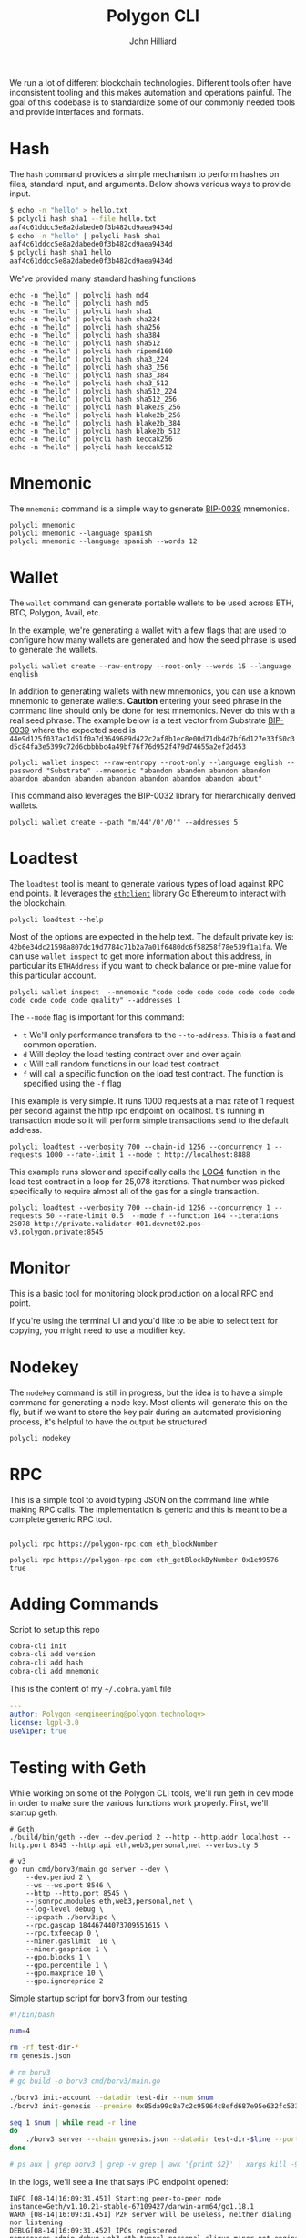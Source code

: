 #+TITLE: Polygon CLI
#+DATE:
#+AUTHOR: John Hilliard
#+EMAIL: jhilliard@polygon.technology
#+CREATOR: John Hilliard
#+DESCRIPTION:


#+OPTIONS: toc:nil
#+LATEX_HEADER: \usepackage{geometry}
#+LATEX_HEADER: \usepackage{lmodern}
#+LATEX_HEADER: \geometry{left=1in,right=1in,top=1in,bottom=1in}
#+LaTeX_CLASS_OPTIONS: [letterpaper]

We run a lot of different blockchain technologies. Different tools
often have inconsistent tooling and this makes automation and
operations painful. The goal of this codebase is to standardize some
of our commonly needed tools and provide interfaces and formats.

* Hash

The ~hash~ command provides a simple mechanism to perform hashes on
files, standard input, and arguments. Below shows various ways to
provide input.

#+begin_src bash
$ echo -n "hello" > hello.txt
$ polycli hash sha1 --file hello.txt
aaf4c61ddcc5e8a2dabede0f3b482cd9aea9434d
$ echo -n "hello" | polycli hash sha1
aaf4c61ddcc5e8a2dabede0f3b482cd9aea9434d
$ polycli hash sha1 hello
aaf4c61ddcc5e8a2dabede0f3b482cd9aea9434d
#+end_src

We've provided many standard hashing functions

#+begin_src shell :results output
echo -n "hello" | polycli hash md4
echo -n "hello" | polycli hash md5
echo -n "hello" | polycli hash sha1
echo -n "hello" | polycli hash sha224
echo -n "hello" | polycli hash sha256
echo -n "hello" | polycli hash sha384
echo -n "hello" | polycli hash sha512
echo -n "hello" | polycli hash ripemd160
echo -n "hello" | polycli hash sha3_224
echo -n "hello" | polycli hash sha3_256
echo -n "hello" | polycli hash sha3_384
echo -n "hello" | polycli hash sha3_512
echo -n "hello" | polycli hash sha512_224
echo -n "hello" | polycli hash sha512_256
echo -n "hello" | polycli hash blake2s_256
echo -n "hello" | polycli hash blake2b_256
echo -n "hello" | polycli hash blake2b_384
echo -n "hello" | polycli hash blake2b_512
echo -n "hello" | polycli hash keccak256
echo -n "hello" | polycli hash keccak512
#+end_src

#+RESULTS:
#+begin_example
866437cb7a794bce2b727acc0362ee27
5d41402abc4b2a76b9719d911017c592
aaf4c61ddcc5e8a2dabede0f3b482cd9aea9434d
ea09ae9cc6768c50fcee903ed054556e5bfc8347907f12598aa24193
2cf24dba5fb0a30e26e83b2ac5b9e29e1b161e5c1fa7425e73043362938b9824
59e1748777448c69de6b800d7a33bbfb9ff1b463e44354c3553bcdb9c666fa90125a3c79f90397bdf5f6a13de828684f
9b71d224bd62f3785d96d46ad3ea3d73319bfbc2890caadae2dff72519673ca72323c3d99ba5c11d7c7acc6e14b8c5da0c4663475c2e5c3adef46f73bcdec043
108f07b8382412612c048d07d13f814118445acd
b87f88c72702fff1748e58b87e9141a42c0dbedc29a78cb0d4a5cd81
3338be694f50c5f338814986cdf0686453a888b84f424d792af4b9202398f392
720aea11019ef06440fbf05d87aa24680a2153df3907b23631e7177ce620fa1330ff07c0fddee54699a4c3ee0ee9d887
75d527c368f2efe848ecf6b073a36767800805e9eef2b1857d5f984f036eb6df891d75f72d9b154518c1cd58835286d1da9a38deba3de98b5a53e5ed78a84976
fe8509ed1fb7dcefc27e6ac1a80eddbec4cb3d2c6fe565244374061c
e30d87cfa2a75db545eac4d61baf970366a8357c7f72fa95b52d0accb698f13a
19213bacc58dee6dbde3ceb9a47cbb330b3d86f8cca8997eb00be456f140ca25
324dcf027dd4a30a932c441f365a25e86b173defa4b8e58948253471b81b72cf
85f19170be541e7774da197c12ce959b91a280b2f23e3113d6638a3335507ed72ddc30f81244dbe9fa8d195c23bceb7e
e4cfa39a3d37be31c59609e807970799caa68a19bfaa15135f165085e01d41a65ba1e1b146aeb6bd0092b49eac214c103ccfa3a365954bbbe52f74a2b3620c94
1c8aff950685c2ed4bc3174f3472287b56d9517b9c948127319a09a7a36deac8
52fa80662e64c128f8389c9ea6c73d4c02368004bf4463491900d11aaadca39d47de1b01361f207c512cfa79f0f92c3395c67ff7928e3f5ce3e3c852b392f976
#+end_example

* Mnemonic

The ~mnemonic~ command is a simple way to generate [[https://github.com/bitcoin/bips/blob/master/bip-0039.mediawiki][BIP-0039]] mnemonics.

#+begin_src shell :results output verbatim
polycli mnemonic
polycli mnemonic --language spanish
polycli mnemonic --language spanish --words 12
#+end_src

#+RESULTS:
: speak connect shrug luggage frequent seminar mango wreck enrich head express uphold coach radar sting arm large excess crawl cube reform biology salad sun
: frito aries meter joroba insecto manco batalla tajo freno innato jueves abuso calidad peñón ocupar balde cine novela nevera puerta imitar ágil informe payaso
: puño museo programa tocino vacío gris acción marfil chivo forro bocina margen

* Wallet

The ~wallet~ command can generate portable wallets to be used across ETH, BTC, Polygon, Avail, etc.

In the example, we're generating a wallet with a few flags that are
used to configure how many wallets are generated and how the seed
phrase is used to generate the wallets.

#+begin_src shell :results output verbatim
polycli wallet create --raw-entropy --root-only --words 15 --language english
#+end_src

#+RESULTS:
#+begin_example
{
  "RootKey": "xprv9s21ZrQH143K3sEMkuj3J6R1PR3Cy59pmzXi9hU9wErM7cfA5CHSpmb2NCMJZKBvsjLPteu654ood1Ywh39ECpRqKtvrABqPj88ekSuhcUu",
  "Seed": "7c2c08fd2a5817f0dc2365e22e5fdfd95b5a016a78aff5aa30bfae2ca563e44dacfac44f5b24ba19c0ecd29f4f79167522a7ca67384707013054a3c051ebafba",
  "Mnemonic": "narrow elite clean enjoy figure zoo able dwarf grunt simple math spice harsh pair mystery",
  "HexPublicKey": "035280c1851e63c17aa830cd3692a2df3f1dd6dd632db1dc34b733270139d80fce",
  "HexPrivateKey": "4995a99088d0ef08871eb29015c2a9d0e08e97cc125f75fa96acc5fcc9665424",
  "ETHAddress": "0x8f425808c36fe365566ad334708ad7aa173089d9",
  "BTCAddress": "1BtwdDnoKMYKZQEnWCJypJs1tTCMHXV76n",
  "WIF": "KygkSTenbC5L3d2cwwGPyx3eoHpfYihrAPEFZNtBmuZkM6PDrnMT",
  "ECDSAAddress": "02b0af3aaf7df9501780feefef7f1eadb623ffff94006d557d26e8702223d02d47",
  "Sr25519Address": "8c4f00a7447c9496cbe28b0532a9584931d3e4532362ccb966fb1dc359192970",
  "Ed25519Address": "561a7a4a39d12385f8b3e6cbbe8d34a61371612941a126b4bf79a654bf753380",
  "ECDSAAddressSS58": "KW6vKDuuTK3KxrEu2RV63ZLhPG7oQi2HvytUSvKsutGXZ73Lf",
  "Sr25519AddressSS58": "5FEg2g6Qw2bg74q137BsZhLUhK19twVbjdrKxRspFxqP19rL",
  "Ed25519AddressSS58": "5E1bqiagD4ccNL2SbtH9aSNyDDSv6GJHrXSRzyrv6UYVhFFK"
 }
#+end_example

In addition to generating wallets with new mnemonics, you can use a
known mnemonic to generate wallets. *Caution* entering your seed
phrase in the command line should only be done for test
mnemonics. Never do this with a real seed phrase. The example below is a test vector from Substrate [[https://github.com/paritytech/substrate-bip39/blob/eef2f86337d2dab075806c12948e8a098aa59d59/src/lib.rs#L74][BIP-0039]] where the expected seed is ~44e9d125f037ac1d51f0a7d3649689d422c2af8b1ec8e00d71db4d7bf6d127e33f50c3d5c84fa3e5399c72d6cbbbbc4a49bf76f76d952f479d74655a2ef2d453~

#+begin_src shell :results output verbatim
polycli wallet inspect --raw-entropy --root-only --language english --password "Substrate" --mnemonic "abandon abandon abandon abandon abandon abandon abandon abandon abandon abandon abandon about"
#+end_src

#+RESULTS:
#+begin_example
{
  "RootKey": "xprv9s21ZrQH143K3v7mpEZ2Evq5Shr7Gkueh57mCpzcQevKhm89A92iWThnLw7XwgQQWDD2U6AReNrSJ4MpW7C3vftFqJt6cAqocyx5ztZjhSt",
  "Seed": "44e9d125f037ac1d51f0a7d3649689d422c2af8b1ec8e00d71db4d7bf6d127e33f50c3d5c84fa3e5399c72d6cbbbbc4a49bf76f76d952f479d74655a2ef2d453",
  "Mnemonic": "abandon abandon abandon abandon abandon abandon abandon abandon abandon abandon abandon about",
  "Passphrase": "Substrate",
  "HexPublicKey": "03dc2260947d4b1c8b8a99da0b9501be7cf54ca4f81a75b688fc4826e7e673b679",
  "HexPrivateKey": "ab06fea379c62a731c114ee1f3e1369c38640dd8e81d5c6cc0fac5c6743734b3",
  "ETHAddress": "0x783fe366c65d45d29536e30ea89af7c99309ab5e",
  "BTCAddress": "12Pgdh34QMjHRqZw5tFqybRHLLhZwK6KHZ",
  "WIF": "L2xAZVcyY4na1AyiiKyYtKDbzvzsezRN47Xz1jYXQ1W6S3oCnbGA",
  "ECDSAAddress": "0252697cb92cdaeaceaec4c04dee8d418d608d19e5c4af9ffe91b8085dfaf7e82a",
  "Sr25519Address": "7ca8f71a700a713e470b93fd69e9e43ba08abac5fdeb7cb349c7fc157c72b803",
  "Ed25519Address": "08ea85c02d6a6de8ef0e0a0ab2c4b92088886c5009dd1e20a54f4bab118ffbb6",
  "ECDSAAddressSS58": "KW4ni1DcDYw6PKZFGnKdW2TFs8Jy2SDgCdDe137ugf4ppHv5C",
  "Sr25519AddressSS58": "5Et9zFyTmAeRcmcwCGVPvMTktj2RtWChpcH8th5GzUc4GzaM",
  "Ed25519AddressSS58": "5CGPucdtecQrEqc5iuChLgmCYpH8VwARrAzbbsCfgxCR8dG5"
 }
#+end_example


This command also leverages the BIP-0032 library for hierarchically derived wallets.

#+begin_src shell
polycli wallet create --path "m/44'/0'/0'" --addresses 5
#+end_src

* Loadtest

The ~loadtest~ tool is meant to generate various types of load against
RPC end points. It leverages the [[https://pkg.go.dev/github.com/ethereum/go-ethereum/ethclient][~ethclient~]] library Go Ethereum to
interact with the blockchain.

#+begin_src shell :results output verbati
polycli loadtest --help
#+end_src

#+RESULTS:
#+begin_example
Loadtest gives us a simple way to run a generic load test against an eth/EVM style json RPC endpoint

Usage:
  polycli loadtest rpc-endpoint [flags]

Flags:
      --chain-id uint        The chain id for the transactions that we're going to send (default 1256)
  -c, --concurrency int      Number of multiple requests to perform at a time. Default is one request at a time. (default 1)
  -f, --function --mode f    A specific function to be called if running with --mode f  (default 1)
  -h, --help                 help for loadtest
  -i, --iterations uint      If we're making contract calls, this controls how many times the contract will execute the instruction in a loop (default 100)
  -m, --mode string          t - sending transactions
                             d - deploy contract
                             c - call random contract functions
                             f - call specific contract function (default "t")
      --pretty-logs          Should we log in pretty format or JSON (default true)
      --private-key string   The hex encoded private key that we'll use to sending transactions (default "42b6e34dc21598a807dc19d7784c71b2a7a01f6480dc6f58258f78e539f1a1fa")
      --rate-limit float     An overall limit to the number of requests per second. Give a number less than zero to remove this limit all together (default 4)
  -n, --requests int         Number of requests to perform for the benchmarking session. The default is to just perform a single request which usually leads to non-representative benchmarking results. (default 1)
      --send-amount string   The amount of wei that we'll send every transaction (default "0x38D7EA4C68000")
  -t, --time-limit int       Maximum number of seconds to spend for benchmarking. Use this to benchmark within a fixed total amount of time. Per default there is no timelimit. (default -1)
      --to-address string    The address that we're going to send to (default "0xDEADBEEFDEADBEEFDEADBEEFDEADBEEFDEADBEEF")
  -v, --verbosity int        0 - Silent
                             100 Fatals
                             200 Errors
                             300 Warnings
                             400 INFO
                             500 Debug
                             600 Trace (default 200)

Global Flags:
      --config string   config file (default is $HOME/.polygon-cli.yaml)
#+end_example

Most of the options are expected in the help text. The default private
key is:
~42b6e34dc21598a807dc19d7784c71b2a7a01f6480dc6f58258f78e539f1a1fa~. We
can use ~wallet inspect~ to get more information about this address,
in particular its ~ETHAddress~ if you want to check balance or
pre-mine value for this particular account.

#+begin_src shell :results output verbatim
polycli wallet inspect  --mnemonic "code code code code code code code code code code code quality" --addresses 1
#+end_src

#+RESULTS:
#+begin_example
{
  "RootKey": "xprv9s21ZrQH143K3ZLntW1qBWUaHqzxKZNCGVdFsnYofyo29KSyx656ra83jfTumFmimz5wvTg9HNTrokBQKhtnv2JF7zebWkXwgUAdpHKQB9f",
  "Seed": "4057b0ec6b31714b08814519d7f9fa8e86fca3c25c092bc5e01569b2a94f14db5444afceefbad61580146873c31d7ed91410d9e756a567009b22f29a15f3bc56",
  "Mnemonic": "code code code code code code code code code code code quality",
  "DerivationPath": "m/44'/60'/0'",
  "AccountPublicKey": "xpub6CNTeRn5mEp1n7yXWwLR1Gi5gsLbs3v2m4EYezFTUyojRTPW6SdVYtDcsyaz5LUFXyM8egPaqmYPo1HRrbQyKeZFW2LARwa8JXVq6RtEeEH",
  "AccountPrivateKey": "xprv9yP7EvFBvsFiZdu4QuoQe8mM8qW7TbCBPqJwrbqqveGkYf4MYuKF15u92hXxobFws8EcHJ8nxpRb2QrK6rdykYGnkFSU1C6Tyb24NFNEFsh",
  "BIP32PublicKey": "xpub6DiTzbwn4XuuVu8s6goxEXNPS9YpdQf5haz9m277RSWQeynoBjBoERaTBkNpABKZBCvfZa1yxmaZytb1cz2mkQhigRsjr2BzSKaR1sWNy9m",
  "BIP32PrivateKey": "xprv9zj7b6QtEAMcHR4PzfGwsPRet7iLDwwELN4YxdhVs6yRnBTeeBsYgdFyLSAGu5vTwZKch69zV94LbMqsbqcaDjV95eQNdgo2Ec1sqwrPDnP",
  "Addresses": [
   {
    "Path": "m/44'/60'/0'/0/0",
    "HexPublicKey": "03507cf9a75e053cda6922467721ddb10412da9bec30620347d9529cc77fca2433",
    "HexPrivateKey": "42b6e34dc21598a807dc19d7784c71b2a7a01f6480dc6f58258f78e539f1a1fa",
    "ETHAddress": "0x85da99c8a7c2c95964c8efd687e95e632fc533d6",
    "BTCAddress": "1HdqWQqsVD41pKNHVrpFGNHqW6t3fuAfkh",
    "WIF": "KyTPrvjtqbyu9J4bRAvJgnBeYAdrdvCAToceM1RwDGFjEAdra6Fa"
   }
  ]
 }
#+end_example

The ~--mode~ flag is important for this command:

- ~t~ We'll only performance transfers to the ~--to-address~. This is
  a fast and common operation.
- ~d~ Will deploy the load testing contract over and over again
- ~c~ Will call random functions in our load test contract
- ~f~ will call a specific function on the load test contract. The
  function is specified using the ~-f~ flag


This example is very simple. It runs 1000 requests at a max rate of 1
request per second against the http rpc endpoint on localhost. t's
running in transaction mode so it will perform simple transactions
send to the default address.

#+begin_src shell
polycli loadtest --verbosity 700 --chain-id 1256 --concurrency 1 --requests 1000 --rate-limit 1 --mode t http://localhost:8888
#+end_src

This example runs slower and specifically calls the [[https://www.evm.codes/#a4][LOG4]] function in
the load test contract in a loop for 25,078 iterations. That number
was picked specifically to require almost all of the gas for a single
transaction.

#+begin_src shell
polycli loadtest --verbosity 700 --chain-id 1256 --concurrency 1 --requests 50 --rate-limit 0.5  --mode f --function 164 --iterations 25078 http://private.validator-001.devnet02.pos-v3.polygon.private:8545
#+end_src


* Monitor

[[file:assets/polycli-monitor.gif]]

This is a basic tool for monitoring block production on a local RPC
end point.

If you're using the terminal UI and you'd like to be able to select
text for copying, you might need to use a modifier key.

* Nodekey

The ~nodekey~ command is still in progress, but the idea is to have a
simple command for generating a node key. Most clients will generate
this on the fly, but if we want to store the key pair during an
automated provisioning process, it's helpful to have the output be
structured

#+begin_src shell :results output verbatim
polycli nodekey
#+end_src

#+RESULTS:
: {"PublicKey":"17ffba3cf930eb2b35bf5b79b9d8e5f0431452be921280dc15210f454b6523cfa73e16a216ab44e0743250d1eede57167d00edb4654ed75a103d06645634a364\n","PrivateKey":"f997cbdd5e7cd57852bdabbe8287d8e881bf367134c1a6eaa4e90fccaca55acc","ENR":"enode://17ffba3cf930eb2b35bf5b79b9d8e5f0431452be921280dc15210f454b6523cfa73e16a216ab44e0743250d1eede57167d00edb4654ed75a103d06645634a364@0.0.0.0:30303?discport=40886"}

* RPC

This is a simple tool to avoid typing JSON on the command line while
making RPC calls. The implementation is generic and this is meant to
be a complete generic RPC tool.

#+begin_src shell

polycli rpc https://polygon-rpc.com eth_blockNumber

polycli rpc https://polygon-rpc.com eth_getBlockByNumber 0x1e99576 true
#+end_src

* Adding Commands
Script to setup this repo
#+BEGIN_SRC bash
cobra-cli init
cobra-cli add version
cobra-cli add hash
cobra-cli add mnemonic
#+END_SRC


This is the content of my ~~/.cobra.yaml~ file
#+begin_src yaml
---
author: Polygon <engineering@polygon.technology>
license: lgpl-3.0
useViper: true
#+end_src


* Testing with Geth

While working on some of the Polygon CLI tools, we'll run geth in dev
mode in order to make sure the various functions work properly. First,
we'll startup geth.

#+begin_src shell
# Geth
./build/bin/geth --dev --dev.period 2 --http --http.addr localhost --http.port 8545 --http.api eth,web3,personal,net --verbosity 5

# v3
go run cmd/borv3/main.go server --dev \
    --dev.period 2 \
    --ws --ws.port 8546 \
    --http --http.port 8545 \
    --jsonrpc.modules eth,web3,personal,net \
    --log-level debug \
    --ipcpath ./borv3ipc \
    --rpc.gascap 18446744073709551615 \
    --rpc.txfeecap 0 \
    --miner.gaslimit  10 \
    --miner.gasprice 1 \
    --gpo.blocks 1 \
    --gpo.percentile 1 \
    --gpo.maxprice 10 \
    --gpo.ignoreprice 2
#+end_src

Simple startup script for borv3 from our testing
#+begin_src bash
#!/bin/bash

num=4

rm -rf test-dir-*
rm genesis.json

# rm borv3
# go build -o borv3 cmd/borv3/main.go

./borv3 init-account --datadir test-dir --num $num
./borv3 init-genesis --premine 0x85da99c8a7c2c95964c8efd687e95e632fc533d6

seq 1 $num | while read -r line
do
    ./borv3 server --chain genesis.json --datadir test-dir-$line --port 3030$line --mine --http --http.port 854$line --jsonrpc.modules eth --rpc.gascap 18446744073709551615 &
done

# ps aux | grep borv3 | grep -v grep | awk '{print $2}' | xargs kill -9
#+end_src


In the logs, we'll see a line that says IPC endpoint opened:

#+begin_example
INFO [08-14|16:09:31.451] Starting peer-to-peer node               instance=Geth/v1.10.21-stable-67109427/darwin-arm64/go1.18.1
WARN [08-14|16:09:31.451] P2P server will be useless, neither dialing nor listening
DEBUG[08-14|16:09:31.452] IPCs registered                          namespaces=admin,debug,web3,eth,txpool,personal,clique,miner,net,engine
INFO [08-14|16:09:31.452] IPC endpoint opened                      url=/var/folders/zs/k8swqskj1t79cgnjh6yt0fqm0000gn/T/geth.ipc
INFO [08-14|16:09:31.452] Generated ephemeral JWT secret           secret=0xdfa5c30e07ef1041d15a2dbf0865386305330128b792d4a461cddb9bf38e416e
#+end_example

I'll usually then use that line to attach

#+begin_src shell
./build/bin/geth attach /var/folders/zs/k8swqskj1t79cgnjh6yt0fqm0000gn/T/geth.ip
#+end_src

After attaching to geth, we can fund the default load testing account
with some currency.

#+begin_src shell
eth.coinbase==eth.accounts[0]
eth.sendTransaction({from: eth.coinbase, to: "0x85da99c8a7c2c95964c8efd687e95e632fc533d6", value: web3.toWei(5000, "ether")})
#+end_src

Then we can generate some load to make sure that there are some blocks
with transactions being created. ~1337~ is the chain id that's used in
local geth.

#+begin_src shell
polycli loadtest --verbosity 700 --chain-id 1337 --concurrency 1 --requests 1000 --rate-limit 5 --mode c http://127.0.0.1:8545
#+end_src

Then we can monitor the chain:

* Reference


Sending some value to the default load testing account


Listening for re-orgs

#+begin_src shell
socat - UNIX-CONNECT:/var/folders/zs/k8swqskj1t79cgnjh6yt0fqm0000gn/T/geth.ipc
{"id": 1, "method": "eth_subscribe", "params": ["newHeads"]}
#+end_src

Useful RPCs when testing

#+begin_src shell
curl -v -H 'Content-Type: application/json' -d '{"jsonrpc":"2.0", "id": 1, "method": "net_version", "params": []}' https://polygon-rpc.com
curl -v -H 'Content-Type: application/json' -d '{"id": 1, "method": "eth_blockNumber", "params": []}' https://polygon-rpc.com
curl -v -H 'Content-Type: application/json' -d '{"jsonrpc":"2.0", "id": 1, "method": "eth_getBlockByNumber", "params": ["0x1DE8531", true]}' https://polygon-rpc.com
curl -v -H 'Content-Type: application/json' -d '{"jsonrpc":"2.0", "id": 1, "method": "clique_getSigner", "params": ["0x1DE8531", true]}' https://polygon-rpc.com
curl -v -H 'Content-Type: application/json' -d '{"jsonrpc":"2.0", "id": 1, "method": "eth_getBalance", "params": ["0x85da99c8a7c2c95964c8efd687e95e632fc533d6", "latest"]}' https://polygon-rpc.com
curl -v -H 'Content-Type: application/json' -d '{"jsonrpc":"2.0", "id": 1, "method": "eth_getCode", "params": ["0x79954f948079ee9ef1d15eff3e07ceaef7cdf3b4", "latest"]}' https://polygon-rpc.com


curl -v -H 'Content-Type: application/json' -d '{"jsonrpc":"2.0", "id": 1, "method": "txpool_inspect", "params": []}' http://localhost:8545
curl -v -H 'Content-Type: application/json' -d '{"jsonrpc":"2.0", "id": 1, "method": "txpool_status", "params": []}' http://localhost:8545
curl -v -H 'Content-Type: application/json' -d '{"jsonrpc":"2.0", "id": 1, "method": "eth_gasPrice", "params": []}' http://localhost:8545
curl -v -H 'Content-Type: application/json' -d '{"jsonrpc":"2.0", "id": 1, "method": "admin_peers", "params": []}' http://localhost:8545
#+end_src


#+begin_src shell
websocat ws://34.208.176.205:9944
{"jsonrpc":"2.0", "id": 1, "method": "chain_subscribeNewHead", "params": []}
#+end_src


* Load Test Contract

The codebase has a contract that used for load testing. It's written
in Yul and Solidity. The workflow for modifying this contract is.

1. Make changes to file:contracts/LoadTester.sol
2. Compile the contracts:
   - ~solc LoadTester.sol --bin --abi -o . --overwrite~
3. Run ~abigen~
   - ~/code/go-ethereum/build/bin/abigen --abi LoadTester.abi --pkg contracts --type LoadTester --bin LoadTester.bin --out loadtester.go~
4. Run the loadtester to enure it deploys and runs sucessfully
   - ~go run main.go loadtest --verbosity 700 http://127.0.0.1:8541~
